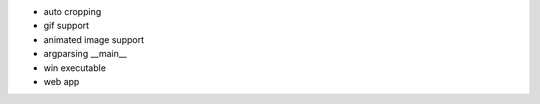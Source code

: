 * auto cropping
* gif support
* animated image support
* argparsing __main__
* win executable
* web app
